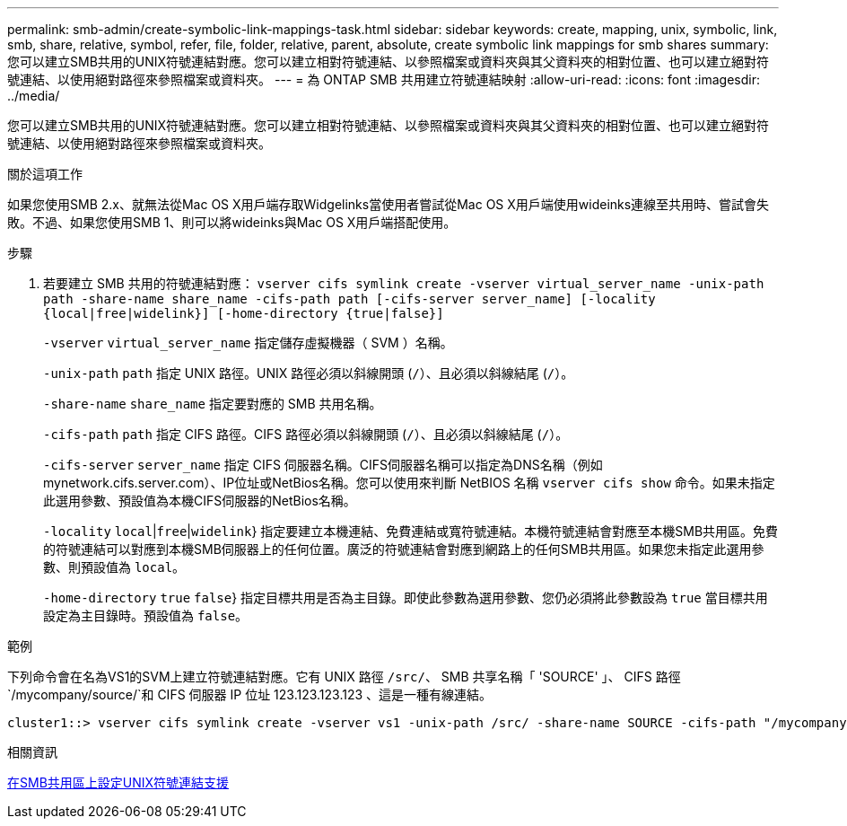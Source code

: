 ---
permalink: smb-admin/create-symbolic-link-mappings-task.html 
sidebar: sidebar 
keywords: create, mapping, unix, symbolic, link, smb, share, relative, symbol, refer, file, folder, relative, parent, absolute, create symbolic link mappings for smb shares 
summary: 您可以建立SMB共用的UNIX符號連結對應。您可以建立相對符號連結、以參照檔案或資料夾與其父資料夾的相對位置、也可以建立絕對符號連結、以使用絕對路徑來參照檔案或資料夾。 
---
= 為 ONTAP SMB 共用建立符號連結映射
:allow-uri-read: 
:icons: font
:imagesdir: ../media/


[role="lead"]
您可以建立SMB共用的UNIX符號連結對應。您可以建立相對符號連結、以參照檔案或資料夾與其父資料夾的相對位置、也可以建立絕對符號連結、以使用絕對路徑來參照檔案或資料夾。

.關於這項工作
如果您使用SMB 2.x、就無法從Mac OS X用戶端存取Widgelinks當使用者嘗試從Mac OS X用戶端使用wideinks連線至共用時、嘗試會失敗。不過、如果您使用SMB 1、則可以將wideinks與Mac OS X用戶端搭配使用。

.步驟
. 若要建立 SMB 共用的符號連結對應： `vserver cifs symlink create -vserver virtual_server_name -unix-path path -share-name share_name -cifs-path path [-cifs-server server_name] [-locality {local|free|widelink}] [-home-directory {true|false}]`
+
`-vserver` `virtual_server_name` 指定儲存虛擬機器（ SVM ）名稱。

+
`-unix-path` `path` 指定 UNIX 路徑。UNIX 路徑必須以斜線開頭 (`/`）、且必須以斜線結尾 (`/`）。

+
`-share-name` `share_name` 指定要對應的 SMB 共用名稱。

+
`-cifs-path` `path` 指定 CIFS 路徑。CIFS 路徑必須以斜線開頭 (`/`）、且必須以斜線結尾 (`/`）。

+
`-cifs-server` `server_name` 指定 CIFS 伺服器名稱。CIFS伺服器名稱可以指定為DNS名稱（例如mynetwork.cifs.server.com）、IP位址或NetBios名稱。您可以使用來判斷 NetBIOS 名稱 `vserver cifs show` 命令。如果未指定此選用參數、預設值為本機CIFS伺服器的NetBios名稱。

+
`-locality`  `local`|`free`|`widelink`} 指定要建立本機連結、免費連結或寬符號連結。本機符號連結會對應至本機SMB共用區。免費的符號連結可以對應到本機SMB伺服器上的任何位置。廣泛的符號連結會對應到網路上的任何SMB共用區。如果您未指定此選用參數、則預設值為 `local`。

+
`-home-directory`  `true` `false`} 指定目標共用是否為主目錄。即使此參數為選用參數、您仍必須將此參數設為 `true` 當目標共用設定為主目錄時。預設值為 `false`。



.範例
下列命令會在名為VS1的SVM上建立符號連結對應。它有 UNIX 路徑 `/src/`、 SMB 共享名稱「 'SOURCE' 」、 CIFS 路徑 `/mycompany/source/`和 CIFS 伺服器 IP 位址 123.123.123.123 、這是一種有線連結。

[listing]
----
cluster1::> vserver cifs symlink create -vserver vs1 -unix-path /src/ -share-name SOURCE -cifs-path "/mycompany/source/" -cifs-server 123.123.123.123 -locality widelink
----
.相關資訊
xref:configure-unix-symbolic-link-support-shares-task.adoc[在SMB共用區上設定UNIX符號連結支援]
